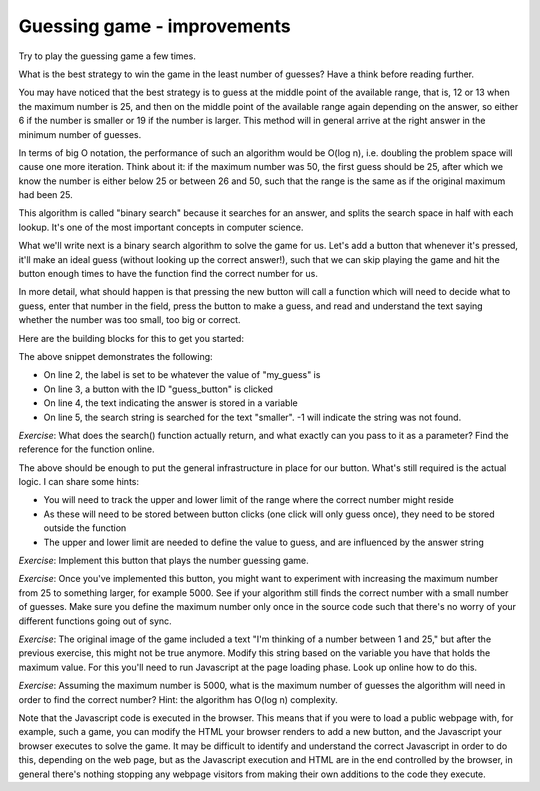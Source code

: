 Guessing game - improvements
----------------------------

Try to play the guessing game a few times.

What is the best strategy to win the game in the least number of guesses? Have a think before reading further.

You may have noticed that the best strategy is to guess at the middle point of the available range, that is, 12 or 13 when the maximum number is 25, and then on the middle point of the available range again depending on the answer, so either 6 if the number is smaller or 19 if the number is larger. This method will in general arrive at the right answer in the minimum number of guesses.

In terms of big O notation, the performance of such an algorithm would be O(log n), i.e. doubling the problem space will cause one more iteration. Think about it: if the maximum number was 50, the first guess should be 25, after which we know the number is either below 25 or between 26 and 50, such that the range is the same as if the original maximum had been 25.

This algorithm is called "binary search" because it searches for an answer, and splits the search space in half with each lookup. It's one of the most important concepts in computer science.

What we'll write next is a binary search algorithm to solve the game for us. Let's add a button that whenever it's pressed, it'll make an ideal guess (without looking up the correct answer!), such that we can skip playing the game and hit the button enough times to have the function find the correct number for us.

In more detail, what should happen is that pressing the new button will call a function which will need to decide what to guess, enter that number in the field, press the button to make a guess, and read and understand the text saying whether the number was too small, too big or correct.

Here are the building blocks for this to get you started:

.. code-block:: javascript
    :linenos:

    var my_guess = /* TODO */;
    document.getElementById("guess").value = my_guess;
    document.getElementById("guess_button").click();
    var answer = document.getElementById("paragraph").innerHTML;
    if(answer.search("smaller") != -1) {
        /* TODO */
    }

The above snippet demonstrates the following:

* On line 2, the label is set to be whatever the value of "my_guess" is
* On line 3, a button with the ID "guess_button" is clicked
* On line 4, the text indicating the answer is stored in a variable
* On line 5, the search string is searched for the text "smaller". -1 will indicate the string was not found.

*Exercise*: What does the search() function actually return, and what exactly can you pass to it as a parameter? Find the reference for the function online.

The above should be enough to put the general infrastructure in place for our button. What's still required is the actual logic. I can share some hints:

* You will need to track the upper and lower limit of the range where the correct number might reside
* As these will need to be stored between button clicks (one click will only guess once), they need to be stored outside the function
* The upper and lower limit are needed to define the value to guess, and are influenced by the answer string

*Exercise*: Implement this button that plays the number guessing game.

*Exercise*: Once you've implemented this button, you might want to experiment with increasing the maximum number from 25 to something larger, for example 5000. See if your algorithm still finds the correct number with a small number of guesses. Make sure you define the maximum number only once in the source code such that there's no worry of your different functions going out of sync.

*Exercise*: The original image of the game included a text "I'm thinking of a number between 1 and 25," but after the previous exercise, this might not be true anymore. Modify this string based on the variable you have that holds the maximum value. For this you'll need to run Javascript at the page loading phase. Look up online how to do this.

*Exercise*: Assuming the maximum number is 5000, what is the maximum number of guesses the algorithm will need in order to find the correct number? Hint: the algorithm has O(log n) complexity.

Note that the Javascript code is executed in the browser. This means that if you were to load a public webpage with, for example, such a game, you can modify the HTML your browser renders to add a new button, and the Javascript your browser executes to solve the game. It may be difficult to identify and understand the correct Javascript in order to do this, depending on the web page, but as the Javascript execution and HTML are in the end controlled by the browser, in general there's nothing stopping any webpage visitors from making their own additions to the code they execute.
